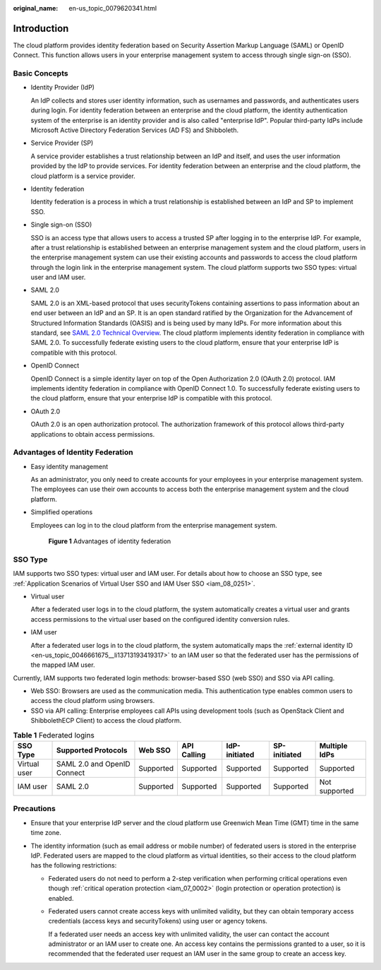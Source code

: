 :original_name: en-us_topic_0079620341.html

.. _en-us_topic_0079620341:

Introduction
============

The cloud platform provides identity federation based on Security Assertion Markup Language (SAML) or OpenID Connect. This function allows users in your enterprise management system to access through single sign-on (SSO).

Basic Concepts
--------------

-  Identity Provider (IdP)

   An IdP collects and stores user identity information, such as usernames and passwords, and authenticates users during login. For identity federation between an enterprise and the cloud platform, the identity authentication system of the enterprise is an identity provider and is also called "enterprise IdP". Popular third-party IdPs include Microsoft Active Directory Federation Services (AD FS) and Shibboleth.

-  Service Provider (SP)

   A service provider establishes a trust relationship between an IdP and itself, and uses the user information provided by the IdP to provide services. For identity federation between an enterprise and the cloud platform, the cloud platform is a service provider.

-  Identity federation

   Identity federation is a process in which a trust relationship is established between an IdP and SP to implement SSO.

-  Single sign-on (SSO)

   SSO is an access type that allows users to access a trusted SP after logging in to the enterprise IdP. For example, after a trust relationship is established between an enterprise management system and the cloud platform, users in the enterprise management system can use their existing accounts and passwords to access the cloud platform through the login link in the enterprise management system. The cloud platform supports two SSO types: virtual user and IAM user.

-  SAML 2.0

   SAML 2.0 is an XML-based protocol that uses securityTokens containing assertions to pass information about an end user between an IdP and an SP. It is an open standard ratified by the Organization for the Advancement of Structured Information Standards (OASIS) and is being used by many IdPs. For more information about this standard, see `SAML 2.0 Technical Overview <https://docs.oasis-open.org/security/saml/Post2.0/sstc-saml-tech-overview-2.0.html>`__. The cloud platform implements identity federation in compliance with SAML 2.0. To successfully federate existing users to the cloud platform, ensure that your enterprise IdP is compatible with this protocol.

-  OpenID Connect

   OpenID Connect is a simple identity layer on top of the Open Authorization 2.0 (OAuth 2.0) protocol. IAM implements identity federation in compliance with OpenID Connect 1.0. To successfully federate existing users to the cloud platform, ensure that your enterprise IdP is compatible with this protocol.

-  OAuth 2.0

   OAuth 2.0 is an open authorization protocol. The authorization framework of this protocol allows third-party applications to obtain access permissions.

Advantages of Identity Federation
---------------------------------

-  Easy identity management

   As an administrator, you only need to create accounts for your employees in your enterprise management system. The employees can use their own accounts to access both the enterprise management system and the cloud platform.

-  Simplified operations

   Employees can log in to the cloud platform from the enterprise management system.


   .. figure:: /_static/images/en-us_image_0000001117174928.png
      :alt: **Figure 1** Advantages of identity federation

      **Figure 1** Advantages of identity federation

SSO Type
--------

IAM supports two SSO types: virtual user and IAM user. For details about how to choose an SSO type, see :ref:`Application Scenarios of Virtual User SSO and IAM User SSO <iam_08_0251>`.

-  Virtual user

   After a federated user logs in to the cloud platform, the system automatically creates a virtual user and grants access permissions to the virtual user based on the configured identity conversion rules.

-  IAM user

   After a federated user logs in to the cloud platform, the system automatically maps the :ref:`external identity ID <en-us_topic_0046661675__li13713193419317>` to an IAM user so that the federated user has the permissions of the mapped IAM user.

Currently, IAM supports two federated login methods: browser-based SSO (web SSO) and SSO via API calling.

-  Web SSO: Browsers are used as the communication media. This authentication type enables common users to access the cloud platform using browsers.
-  SSO via API calling: Enterprise employees call APIs using development tools (such as OpenStack Client and ShibbolethECP Client) to access the cloud platform.

.. table:: **Table 1** Federated logins

   +--------------+-----------------------------+-----------+-------------+---------------+--------------+---------------+
   | SSO Type     | Supported Protocols         | Web SSO   | API Calling | IdP-initiated | SP-initiated | Multiple IdPs |
   +==============+=============================+===========+=============+===============+==============+===============+
   | Virtual user | SAML 2.0 and OpenID Connect | Supported | Supported   | Supported     | Supported    | Supported     |
   +--------------+-----------------------------+-----------+-------------+---------------+--------------+---------------+
   | IAM user     | SAML 2.0                    | Supported | Supported   | Supported     | Supported    | Not supported |
   +--------------+-----------------------------+-----------+-------------+---------------+--------------+---------------+

Precautions
-----------

-  Ensure that your enterprise IdP server and the cloud platform use Greenwich Mean Time (GMT) time in the same time zone.
-  The identity information (such as email address or mobile number) of federated users is stored in the enterprise IdP. Federated users are mapped to the cloud platform as virtual identities, so their access to the cloud platform has the following restrictions:

   -  Federated users do not need to perform a 2-step verification when performing critical operations even though :ref:`critical operation protection <iam_07_0002>` (login protection or operation protection) is enabled.

   -  Federated users cannot create access keys with unlimited validity, but they can obtain temporary access credentials (access keys and securityTokens) using user or agency tokens.

      If a federated user needs an access key with unlimited validity, the user can contact the account administrator or an IAM user to create one. An access key contains the permissions granted to a user, so it is recommended that the federated user request an IAM user in the same group to create an access key.
